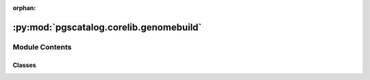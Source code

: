 :orphan:

:py:mod:`pgscatalog.corelib.genomebuild`
========================================

.. py:module:: pgscatalog.corelib.genomebuild


Module Contents
---------------

Classes
~~~~~~~

.. autoapisummary::

   pgscatalog.corelib.genomebuild.GenomeBuild




.. py:class:: GenomeBuild


   Bases: :py:obj:`enum.Enum`

   Enumeration of genome build: the reference genome release that a scoring file
   is aligned to.

   >>> GenomeBuild.GRCh38
   GenomeBuild.GRCh38

   .. py:attribute:: GRCh37
      :value: 'GRCh37'

      

   .. py:attribute:: GRCh38
      :value: 'GRCh38'

      

   .. py:attribute:: NCBI36
      :value: 'NCBI36'

      

   .. py:method:: from_string(build)
      :classmethod:

      :param build: genome build string
      :return: :class:`GenomeBuild`
      :raises ValueError: From an unsupported build string

      >>> GenomeBuild.from_string("GRCh38")
      GenomeBuild.GRCh38
      >>> str(GenomeBuild.from_string("GRCh37"))
      'GRCh37'
      >>> GenomeBuild.from_string("NR") is None
      True
      >>> GenomeBuild.from_string("pangenome")
      Traceback (most recent call last):
      ...
      ValueError: Can't match build='pangenome'




